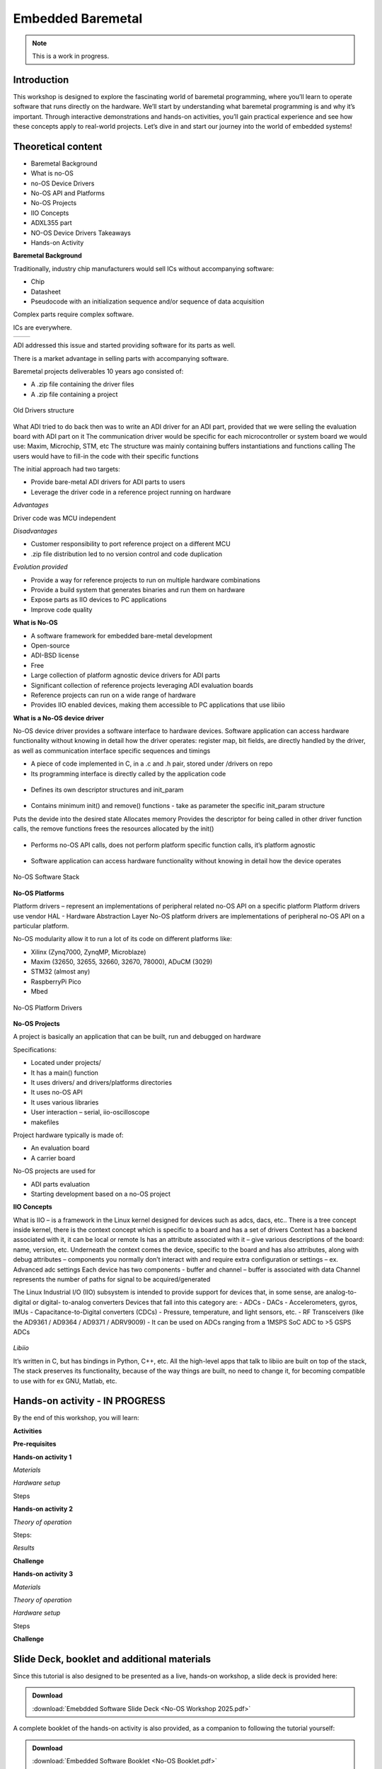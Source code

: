 Embedded Baremetal
===============================================================================

.. note::

   This is a work in progress.

Introduction
~~~~~~~~~~~~
This workshop is designed to explore the fascinating world of baremetal programming, where you’ll learn to operate software that runs directly on the hardware. 
We’ll start by understanding what baremetal programming is and why it’s important. 
Through interactive demonstrations and hands-on activities, you’ll gain practical experience and see how these concepts apply to real-world projects. Let’s dive in and start our journey into the world of embedded systems!

Theoretical content
~~~~~~~~~~~~~~~~~~~

- Baremetal Background
- What is no-OS
- no-OS Device Drivers
- No-OS API and Platforms
- No-OS Projects
- IIO Concepts
- ADXL355 part
- NO-OS Device Drivers Takeaways
- Hands-on Activity


**Baremetal Background**

Traditionally, industry chip manufacturers would sell ICs without accompanying software:​

- Chip​

- Datasheet​

- Pseudocode with an initialization sequence and/or sequence of data acquisition​

Complex parts require complex software​.

ICs are everywhere.

+---------------------------+---------------------------+
| .. image:: noos.png       | .. image:: noos1.png      |
|    :width: 300            |    :width: 300            |
|    :alt: no os            |    :alt: no os            |
+---------------------------+---------------------------+

   
ADI addressed this issue and started providing software for its parts as well.​

There is a market advantage in selling parts with accompanying software​.

Baremetal projects deliverables 10 years ago consisted of:

- A .zip file containing the driver files​
- A .zip file containing a project​

.. figure:: noos10.png
   :align: center
   :width: 300
   
   Old Drivers structure
   
What ADI tried to do back then was to write an ADI driver for an ADI part, provided that we were selling the evaluation board with ADI part on it
The communication driver would be specific for each microcontroller or system board we would use: Maxim, Microchip, STM, etc
The structure was mainly containing buffers instantiations and functions calling
The users would have to fill-in the code with their specific functions

The initial approach had two targets:

- Provide bare-metal ADI drivers for ADI parts to users
- Leverage the driver code in a reference project running on hardware


`Advantages`

Driver code was MCU independent
	
`Disadvantages`

- Customer responsibility to port reference project on a different MCU
- .zip file distribution led to no version control and code duplication
	
`Evolution provided`

- Provide a way for reference projects to run on multiple hardware combinations
- Provide a build system that generates binaries and run them on hardware
- Expose parts as IIO devices to PC applications
- Improve code quality

**What is No-OS**

- A software framework for embedded bare-metal development
- Open-source
- ADI-BSD license
- Free
- Large collection of platform agnostic device drivers for ADI parts
- Significant collection of reference projects leveraging ADI evaluation boards
- Reference projects can run on a wide range of hardware
- Provides IIO enabled devices, making them accessible to PC applications that use libiio


**What is a No-OS device driver**

No-OS device driver provides a software interface to hardware devices.
Software application can access hardware functionality without knowing in detail how the driver operates: register map, bit fields, are directly handled by the driver, as well as communication interface specific sequences and timings

- A piece of code implemented in C, in a .c and .h pair, stored under /drivers on repo

- Its programming interface is directly called by the application code
.. _fig-api:

.. figure:: api.png
   :align: center
   :width: 400
   
   
- Defines its own descriptor structures and init_param

.. _fig-struct:

.. figure:: struct.png
   :align: center
   :width: 400
   
- Contains minimum init() and remove() functions -  take as parameter the specific init_param structure

Puts the devide into the desired state
Allocates memory
Provides the descriptor for being called in other driver function calls, the remove functions frees the resources allocated by the init()

.. _fig-init:

.. figure:: init.png
   :align: center
   :width: 400
   
   
- Performs no-OS API calls, does not perform platform specific function calls, it’s platform agnostic

.. _fig-api1:

.. figure:: api1.png
   :align: center
   :width: 400

- Software application can access hardware functionality without knowing in detail how the device operates


.. _fig-no-os-stack:

.. figure:: no-os-stack.png
   :align: center
   :width: 300
   
   No-OS Software Stack
   
**No-OS Platforms**

Platform drivers – represent an implementations of peripheral related no-OS API on a specific platform
Platform drivers use vendor HAL - Hardware Abstraction Layer
No-OS platform drivers are implementations of peripheral no-OS API on a particular platform.

No-OS modularity allow it to run a lot of its code on different platforms like:

- Xilinx (Zynq7000, ZynqMP, Microblaze)​
- Maxim (32650, 32655, 32660, 32670, 78000)​, ADuCM (3029)​
- STM32 (almost any)​
- RaspberryPi Pico​
- Mbed

.. _fig-platform:

.. figure:: platform.png
   :align: center
   :width: 600
   
   No-OS Platform Drivers
   

**No-OS Projects**

A project is basically an application that can be built, run and debugged on hardware

Specifications:

- Located under projects/
- It has a main() function
- It uses drivers/ and drivers/platforms directories
- It uses no-OS API
- It uses various libraries
- User interaction – serial, iio-oscilloscope
- makefiles

Project hardware typically is made of:

- An evaluation board
- A carrier board

No-OS projects are used for
	
- ADI parts evaluation
- Starting development based on a no-OS project


**IIO Concepts**

What is IIO – is a framework in the Linux kernel designed for devices such as adcs, dacs, etc..
There is a tree concept inside kernel, there is the context concept which is specific to a board and has a set of drivers 
Context has a backend associated with it, it can be local or remote
Is has an attribute associated with it – give various descriptions of the board: name, version, etc.
Underneath the context comes the device, specific to the board and has also attributes, along with debug attributes – components you normally don’t interact with and require extra configuration or settings – ex. Advanced adc settings
Each device has two components - buffer and channel – buffer is associated with data
Channel represents the number of paths for signal to be acquired/generated

The Linux Industrial I/O (IIO)  subsystem is intended to provide  support for devices that, in some  sense, are analog-to-digital or digital-  to-analog converters
Devices that fall into this category are:
- ADCs
- DACs
- Accelerometers, gyros, IMUs
- Capacitance-to-Digital converters  (CDCs)
- Pressure, temperature, and light  sensors, etc.
- RF Transceivers (like the AD9361 /  AD9364 / AD9371 / ADRV9009)
- It can be used on ADCs ranging from a  1MSPS SoC ADC to >5 GSPS ADCs

.. _fig-iio:

.. figure:: iio.png
   :align: center
   :width: 500
   
`Libiio`

It’s written in C, but has bindings in Python, C++, etc. 
All the high-level apps that talk to libiio are built on top of the stack, 
The stack preserves its functionality, because of the way things are built, no need to change it, for becoming compatible to use with for ex GNU, Matlab, etc.

.. _fig-libiio:

.. figure:: libiio.png
   :align: center
   :width: 500
  

Hands-on activity   - IN PROGRESS
~~~~~~~~~~~~~~~~~

By the end of this workshop, you will learn:



**Activities**



**Pre-requisites**


**Hands-on activity 1**

*Materials*


*Hardware setup*

Steps

	
  
**Hands-on activity 2**
 

*Theory of operation*

   
Steps: 

*Results* 

**Challenge**


**Hands-on activity 3**


*Materials* 

*Theory of operation*

*Hardware setup*

Steps

**Challenge**


Slide Deck, booklet and additional materials
~~~~~~~~~~~~~~~~~~~~~~

Since this tutorial is also designed to be presented as a live, hands-on
workshop, a slide deck is provided here:

.. ADMONITION:: Download

   :download:`Emebdded Software Slide Deck <No-OS Workshop 2025.pdf>`

A complete booklet of the hands-on activity is also provided, as a companion to
following the tutorial yourself: 

.. ADMONITION:: Download

  :download:`Embedded Software Booklet <No-OS Booklet.pdf>`
  
  
  
Takeaways
~~~~~~~~~~~


Resources 
~~~~~~~~~~~

No-OS Wiki: 

https://wiki.analog.com/resources/no-os/api

https://wiki.analog.com/resources/no-os?s[]=no&s[]=os

https://github.com/analogdevicesinc/no-OS

https://www.analog.com/en/analog-dialogue/articles/understanding-and-using-the-no-os-and-platform-drivers.html
 

*Specific hardware resources*

https://wiki.analog.com/resources/eval/user-guides/eval-adxl355-pmdz/no-os-setup?s[]=no&s[]=os#adxl355_driver


*Inspiration*  

https://www.pcbtrain.co.uk/

https://res.cloudinary.com/


